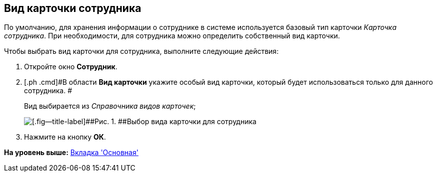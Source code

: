 [[ariaid-title1]]
== Вид карточки сотрудника

По умолчанию, для хранения информации о сотруднике в системе используется базовый тип карточки [.dfn .term]_Карточка сотрудника_. При необходимости, для сотрудника можно определить собственный вид карточки.

Чтобы выбрать вид карточки для сотрудника, выполните следующие действия:

[[task_s_cw_2__steps_oh1_nmr_dm]]
. [.ph .cmd]#Откройте окно [.keyword .wintitle]*Сотрудник*.#
. [.ph .cmd]#В области [.keyword]*Вид карточки* укажите особый вид карточки, который будет использоваться только для данного сотрудника. #
+
Вид выбирается из _Справочника видов карточек_;
+
image::images/staff_Employee_main_card_type.png[[.fig--title-label]##Рис. 1. ##Выбор вида карточки для сотрудника]
. [.ph .cmd]#Нажмите на кнопку [.ph .uicontrol]*ОК*.#

*На уровень выше:* xref:../pages/staff_Employee_main.adoc[Вкладка 'Основная']
